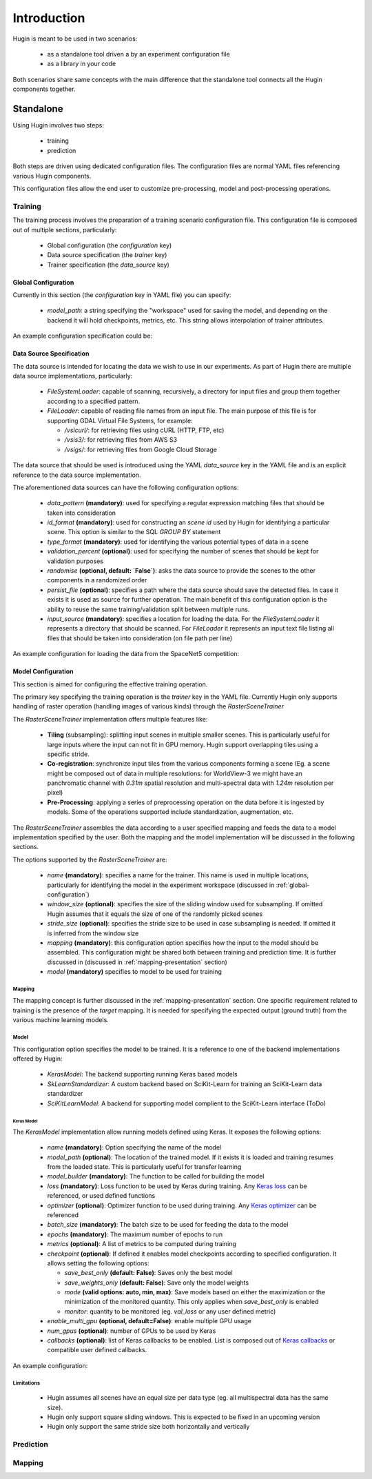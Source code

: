 Introduction
============

Hugin is meant to be used in two scenarios:

 - as a standalone tool driven a by an experiment configuration file
 - as a library in your code

Both scenarios share same concepts with the main difference that the standalone
tool connects all the Hugin components together.


Standalone
----------

Using Hugin involves two steps:

 - training
 - prediction

Both steps are driven using dedicated configuration files. The configuration
files are normal YAML files referencing various Hugin components.

This configuration files allow the end user to customize pre-processing, model and post-processing operations.

Training
~~~~~~~~

The training process involves the preparation of a training scenario configuration file.
This configuration file is composed out of multiple sections, particularly:

 - Global configuration (the `configuration` key)
 - Data source specification (the `trainer` key)
 - Trainer specification (the `data_source` key)

.. _global-configuration:

Global Configuration
::::::::::::::::::::

Currently in this section (the `configuration` key in YAML file) you can specify:

 - `model_path`: a string specifying the "workspace" used for saving the model, and depending on the backend it will hold checkpoints, metrics, etc. This string allows interpolation of trainer attributes.

An example configuration specification could be:

.. code-block:: yaml
   :linenos:

   configuration:
    model_path: "/home/user/experiments/{name}"

Data Source Specification
:::::::::::::::::::::::::

The data source is intended for locating the data we wish to use in our experiments.
As part of Hugin there are multiple data source implementations, particularly:

  - `FileSystemLoader`: capable of scanning, recursively, a directory for input files and group them together according to a specified pattern.
  - `FileLoader`: capable of reading file names from an input file. The main purpose of this file is for supporting GDAL Virtual File Systems, for example:

    - `/vsicurl/`: for retrieving files using cURL (HTTP, FTP, etc)
    - `/vsis3/`: for retrieving files from AWS S3
    - `/vsigs/`: for retrieving files from Google Cloud Storage

The data source that should be used is introduced using the YAML `data_source` key in the YAML file and is an explicit reference to the data source implementation.

The aforementioned data sources can have the following configuration options:

  - `data_pattern` **(mandatory)**: used for specifying a regular expression matching files that should be taken into consideration
  - `id_format` **(mandatory)**: used for constructing an `scene id` used by Hugin for identifying a particular scene. This option is similar to the SQL `GROUP BY` statement
  - `type_format` **(mandatory)**: used for identifying the various potential types of data in a scene
  - `validation_percent` **(optional)**: used for specifying the number of scenes that should be kept for validation purposes
  - `randomise` **(optional, default: `False`)**: asks the data source to provide the scenes to the other components in a randomized order
  - `persist_file` **(optional)**: specifies a path where the data source should save the detected files. In case it exists it is used as source for further operation. The main benefit of this configuration option is the ability to reuse the same training/validation split between multiple runs.
  - `input_source` **(mandatory)**: specifies a location for loading the data. For the `FileSystemLoader` it represents a directory that should be scanned. For `FileLoader` it represents an input text file listing all files that should be taken into consideration (on file path per line)

An example configuration for loading the data from the SpaceNet5 competition:

.. code-block:: yaml
   :linenos:

   data_source: !!python/object/apply:hugin.io.FileSystemLoader
    kwds:
      data_pattern: '(?P<category>[0-9A-Za-z_]+)_AOI_(?P<location>\d+(_[A-Za-z0-9]+)+)_(?P<type>(PS-MS|PS-RGB|MS|PAN))_(?P<idx>[A-Za-z0-9]+)(?P<gti>_GTI)?.(?P<extension>(tif|tiff|png|jpg|jp2))$'
      id_format: '{location}-{idx}'
      type_format: '{type}{gti}'
      validation_percent: 0.2
      randomise: True
      persist_file: "/storage/spacenet5/split1.yaml"
      input_source: "/storage/spacenet5"

Model Configuration
:::::::::::::::::::

This section is aimed for configuring the effective training operation.

The primary key specifying the training operation is the `trainer` key in the YAML file.
Currently Hugin only supports handling of raster operation (handling images of various kinds) through the `RasterSceneTrainer`

The `RasterSceneTrainer` implementation offers multiple features like:

 - **Tiling** (subsampling): splitting input scenes in multiple smaller scenes. This is particularly useful for large inputs where the input can not fit in GPU memory. Hugin support overlapping tiles using a specific stride.
 - **Co-registration**: synchronize input tiles from the various components forming a scene (Eg. a scene might be composed out of data in multiple resolutions: for WorldView-3 we might have an panchromatic channel with `0.31m` spatial resolution and multi-spectral data with `1.24m` resolution per pixel)
 - **Pre-Processing**: applying a series of preprocessing operation on the data before it is ingested by models. Some of the operations supported include standardization, augmentation, etc.

The `RasterSceneTrainer` assembles the data according to a user specified mapping and feeds the data to a model implementation specified by the user. Both the mapping and the model implementation will be discussed in the following sections.

The options supported by the `RasterSceneTrainer` are:

 - `name` **(mandatory)**: specifies a name for the trainer. This name is used in multiple locations, particularly for identifying the model in the experiment workspace (discussed in :ref:`global-configuration`)
 - `window_size` **(optional)**: specifies the size of the sliding window used for subsampling. If omitted Hugin assumes that it equals the size of one of the randomly picked scenes
 - `stride_size` **(optional)**: specifies the stride size to be used in case subsampling is needed. If omitted it is inferred from the window size
 - `mapping` **(mandatory)**: this configuration option specifies how the input to the model should be assembled. This configuration might be shared both between training and prediction time. It is further discussed in (discussed in :ref:`mapping-presentation` section)
 - `model` **(mandatory)** specifies to model to be used for training


Mapping
^^^^^^^

The mapping concept is further discussed in the :ref:`mapping-presentation` section.
One specific requirement related to training is the presence of the `target` mapping. It is needed for specifying the expected output (ground truth) from the various machine learning models.

Model
^^^^^

This configuration option specifies the model to be trained. It is a reference to one of the backend implementations offered by Hugin:

 - `KerasModel`: The backend supporting running Keras based models
 - `SkLearnStandardizer`: A custom backend based on SciKit-Learn for training an SciKit-Learn data standardizer
 - `SciKitLearnModel`: A backend for supporting model complient to the SciKit-Learn interface (ToDo)

Keras Model
+++++++++++

The `KerasModel` implementation allow running models defined using Keras. It exposes the following options:

 - `name` **(mandatory)**: Option specifying the name of the model
 - `model_path` **(optional)**: The location of the trained model. If it exists it is loaded and training resumes from the loaded state. This is particularly useful for transfer learning
 - `model_builder` **(mandatory)**: The function to be called for building the model
 - `loss` **(mandatory)**: Loss function to be used by Keras during training. Any `Keras loss <https://keras.io/losses/>`_ can be referenced, or used defined functions
 - `optimizer` **(optional)**: Optimizer function to be used during training. Any `Keras optimizer <https://keras.io/optimizers/>`_ can be referenced
 - `batch_size` **(mandatory)**: The batch size to be used for feeding the data to the model
 - `epochs` **(mandatory)**: The maximum number of epochs to run
 - `metrics` **(optional)**: A list of metrics to be computed during training
 - `checkpoint` **(optional)**: If defined it enables model checkpoints according to specified configuration. It allows setting the following options:

   - `save_best_only` **(default: False)**: Saves only the best model
   - `save_weights_only` **(default: False)**: Save only the model weights
   - `mode` **(valid options: auto, min, max)**: Save models  based on either the maximization or the minimization of the monitored quantity. This only applies when `save_best_only` is enabled
   - `monitor`: quantity to be monitored (eg. `val_loss` or any user defined metric)
 - `enable_multi_gpu` **(optional, default=False)**: enable multiple GPU usage
 - `num_gpus` **(optional)**: number of GPUs to be used by Keras
 - `callbacks` **(optional)**: list of Keras callbacks to be enabled. List is composed out of `Keras callbacks <https://keras.io/callbacks/>`_ or compatible user defined callbacks.

An example configuration:

.. code-block:: yaml
   :linenos:

   model: !!python/object/apply:hugin.engine.keras.KerasModel
     kwds:
       name: keras_model1
       model_builder: sn5.models.wnet.wnetv9:build_wnetv9
       batch_size: 200
       epochs: 9999
       metrics:
         - accuracy
         - !!python/name:hugin.tools.utils.dice_coef
         - !!python/name:hugin.tools.utils.jaccard_coef
       loss: categorical_crossentropy
       checkpoint:
         monitor: val_loss
       enable_multi_gpu: True
       num_gpus: 4
       optimizer: !!python/object/apply:keras.optimizers.Adam
         kwds:
           lr: !!float 0.0001
           beta_1: !!float 0.9
           beta_2: !!float 0.999
           epsilon: !!float 1e-8
       callbacks:
         - !!python/object/apply:keras.callbacks.EarlyStopping
           kwds:
             monitor: 'val_dice_coef'
             min_delta: 0
             patience: 40
             verbose: 1
             mode: 'auto'
             baseline: None
             restore_best_weights: False

Limitations
^^^^^^^^^^^

 - Hugin assumes all scenes have an equal size per data type (eg. all multispectral data has the same size).
 - Hugin only support square sliding windows. This is expected to be fixed in an upcoming version
 - Hugin only support the same stride size both horizontally and vertically

Prediction
~~~~~~~~~~

.. _mapping-presentation:

Mapping
~~~~~~~
